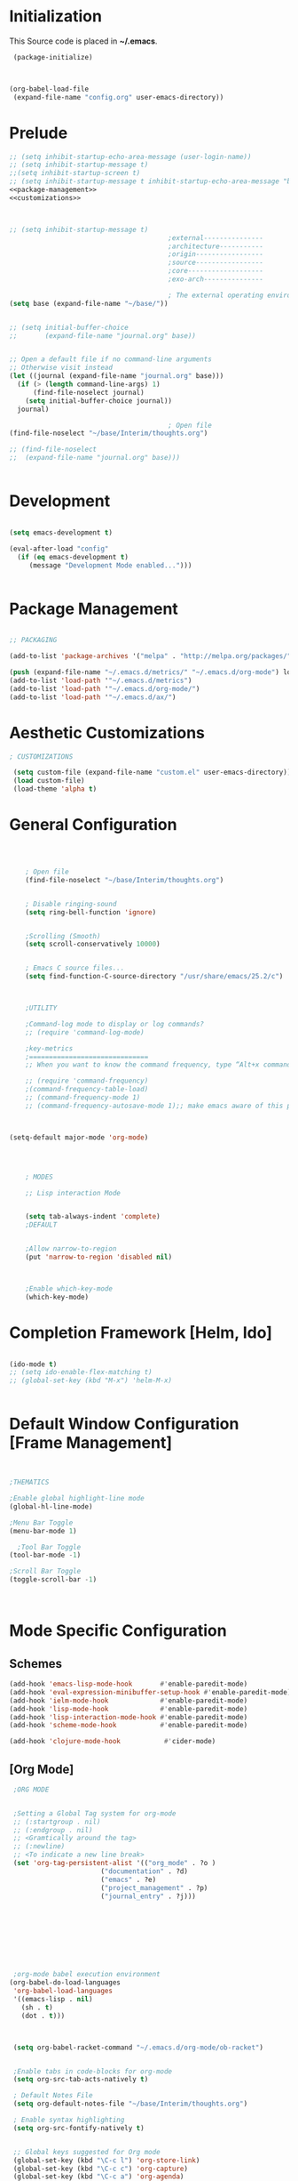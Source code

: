 * Initialization
 This Source code is placed in *~/.emacs*.

#+BEGIN_SRC emacs-lisp :tangle no
 (package-initialize)



(org-babel-load-file
 (expand-file-name "config.org" user-emacs-directory))

#+END_SRC


* Prelude 
#+BEGIN_SRC emacs-lisp :tangle yes :noweb yes
  ;; (setq inhibit-startup-echo-area-message (user-login-name))
  ;; (setq inhibit-startup-message t)
  ;;(setq inhibit-startup-screen t)
  ;; (setq inhibit-startup-message t inhibit-startup-echo-area-message "brody") 
  <<package-management>>
  <<customizations>>



  ;; (setq inhibit-startup-message t)
                                          ;external---------------
                                          ;architecture-----------
                                          ;origin-----------------
                                          ;source-----------------
                                          ;core-------------------
                                          ;exo-arch---------------

                                          ; The external operating environment
  (setq base (expand-file-name "~/base/"))


  ;; (setq initial-buffer-choice 
  ;;       (expand-file-name "journal.org" base))


  ;; Open a default file if no command-line arguments
  ;; Otherwise visit instead
  (let ((journal (expand-file-name "journal.org" base)))
    (if (> (length command-line-args) 1) 
        (find-file-noselect journal)
      (setq initial-buffer-choice journal))
    journal)

                                          ; Open file 
  (find-file-noselect "~/base/Interim/thoughts.org")

  ;; (find-file-noselect
  ;;  (expand-file-name "journal.org" base)))   


#+END_SRC




* Development

#+NAME: development-setup
#+BEGIN_SRC emacs-lisp :tangle yes

  (setq emacs-development t)

  (eval-after-load "config"
    (if (eq emacs-development t)
       (message "Development Mode enabled...")))


#+END_SRC


* Package Management

#+NAME: package-management
#+BEGIN_SRC emacs-lisp :tangle no

  ;; PACKAGING

  (add-to-list 'package-archives '("melpa" . "http://melpa.org/packages/"))

  (push (expand-file-name "~/.emacs.d/metrics/" "~/.emacs.d/org-mode") load-path)
  (add-to-list 'load-path '"~/.emacs.d/metrics")
  (add-to-list 'load-path '"~/.emacs.d/org-mode/")
  (add-to-list 'load-path '"~/.emacs.d/ax/")

#+END_SRC




* Aesthetic Customizations

#+NAME: customizations
#+BEGIN_SRC emacs-lisp :tangle no
  ; CUSTOMIZATIONS

   (setq custom-file (expand-file-name "custom.el" user-emacs-directory))
   (load custom-file)
   (load-theme 'alpha t)

#+END_SRC


* General Configuration

#+BEGIN_SRC emacs-lisp :tangle yes :noweb yes



      ; Open file 
      (find-file-noselect "~/base/Interim/thoughts.org")

   
      ; Disable ringing-sound
      (setq ring-bell-function 'ignore)


      ;Scrolling (Smooth)
      (setq scroll-conservatively 10000)


      ; Emacs C source files...
      (setq find-function-C-source-directory "/usr/share/emacs/25.2/c")



      ;UTILITY

      ;Command-log mode to display or log commands?
      ;; (require 'command-log-mode)

      ;key-metrics
      ;==============================
      ;; When you want to know the command frequency, type “Alt+x command-frequency”.

      ;; (require 'command-frequency)
      ;(command-frequency-table-load)
      ;; (command-frequency-mode 1)
      ;; (command-frequency-autosave-mode 1);; make emacs aware of this package


 
  (setq-default major-mode 'org-mode)




      ; MODES

      ;; Lisp interaction Mode


      (setq tab-always-indent 'complete)
      ;DEFAULT


      ;Allow narrow-to-region
      (put 'narrow-to-region 'disabled nil)



      ;Enable which-key-mode
      (which-key-mode)

#+END_SRC







* Completion Framework [Helm, Ido]

#+BEGIN_SRC emacs-lisp :tangle yes :noweb yes

  (ido-mode t)
  ;; (setq ido-enable-flex-matching t)
  ;; (global-set-key (kbd "M-x") 'helm-M-x)


#+END_SRC 


* Default Window Configuration [Frame Management]

#+BEGIN_SRC emacs-lisp :tangle yes


  ;THEMATICS

  ;Enable global highlight-line mode
  (global-hl-line-mode)

  ;Menu Bar Toggle
  (menu-bar-mode 1)

    ;Tool Bar Toggle
  (tool-bar-mode -1)

  ;Scroll Bar Toggle
  (toggle-scroll-bar -1)



#+END_SRC


* Mode Specific Configuration


** Schemes

#+BEGIN_SRC emacs-lisp :tangle yes
  (add-hook 'emacs-lisp-mode-hook       #'enable-paredit-mode)
  (add-hook 'eval-expression-minibuffer-setup-hook #'enable-paredit-mode)
  (add-hook 'ielm-mode-hook             #'enable-paredit-mode)
  (add-hook 'lisp-mode-hook             #'enable-paredit-mode)
  (add-hook 'lisp-interaction-mode-hook #'enable-paredit-mode)
  (add-hook 'scheme-mode-hook           #'enable-paredit-mode)

  (add-hook 'clojure-mode-hook           #'cider-mode)

#+END_SRC


** [Org Mode]


#+BEGIN_SRC emacs-lisp :tangle yes
   ;ORG MODE


   ;Setting a Global Tag system for org-mode
   ;; (:startgroup . nil)
   ;; (:endgroup . nil)
   ;; <Gramtically around the tag>
   ;; (:newline)
   ;; <To indicate a new line break>
   (set 'org-tag-persistent-alist '(("org_mode" . ?o )
                         ("documentation" . ?d)
                         ("emacs" . ?e)
                         ("project_management" . ?p)
                         ("journal_entry" . ?j)))









   ;org-mode babel execution environment
  (org-babel-do-load-languages
   'org-babel-load-languages
   '((emacs-lisp . nil)
     (sh . t)
     (dot . t)))



   (setq org-babel-racket-command "~/.emacs.d/org-mode/ob-racket")


   ;Enable tabs in code-blocks for org-mode
   (setq org-src-tab-acts-natively t)

   ; Default Notes File
   (setq org-default-notes-file "~/base/Interim/thoughts.org")

   ; Enable syntax highlighting
   (setq org-src-fontify-natively t)


   ;; Global keys suggested for Org mode
   (global-set-key (kbd "\C-c l") 'org-store-link)
   (global-set-key (kbd "\C-c c") 'org-capture)
   (global-set-key (kbd "\C-c a") 'org-agenda)
   (global-set-key (kbd "\C-c p") 'org-iswitchb)



#+END_SRC

